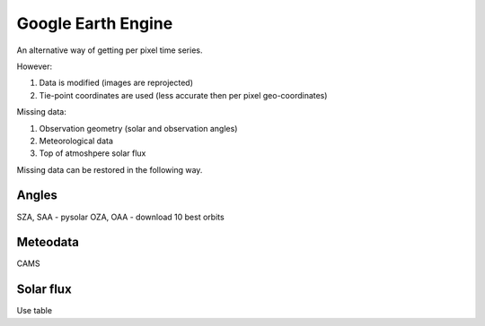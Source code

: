 Google Earth Engine
======================

An alternative way of getting per pixel time series.

However:

#. Data is modified (images are reprojected)
#. Tie-point coordinates are used (less accurate then per pixel geo-coordinates)

Missing data:

#. Observation geometry (solar and observation angles)
#. Meteorological data
#. Top of atmoshpere solar flux

Missing data can be restored in the following way.

Angles
--------

SZA, SAA - pysolar
OZA, OAA - download 10 best orbits

Meteodata
----------

CAMS

Solar flux
------------

Use table
